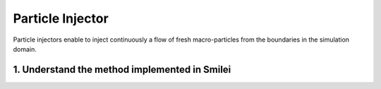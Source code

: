 Particle Injector
================================================================================

Particle injectors enable to inject continuously a flow of fresh macro-particles from the boundaries
in the simulation domain.

1. Understand the method implemented in Smilei
^^^^^^^^^^^^^^^^^^^^^^^^^^^^^^^^^^^^^^^^^^^^^^^^^^^^^^^^^^^^^^^^^^^^^^^^^^^^^^^^
